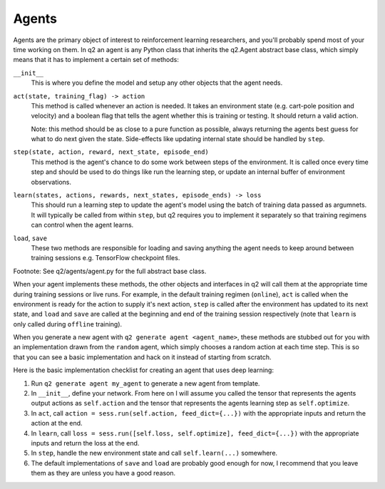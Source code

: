 ======
Agents
======

Agents are the primary object of interest to reinforcement learning
researchers, and you'll probably spend most of your time working on them. In
q2 an agent is any Python class that inherits the q2.Agent abstract base
class, which simply means that it has to implement a certain set of methods:

``__init__``
    This is where you define the model and setup any other objects that the agent
    needs.

``act(state, training_flag) -> action``
    This method is called whenever an action is needed. It takes an
    environment state (e.g. cart-pole position and velocity) and a boolean
    flag that tells the agent whether this is training or testing. It should
    return a valid action.

    Note: this method should be as close to a pure function as possible,
    always returning the agents best guess for what to do next given the
    state. Side-effects like updating internal state should be handled by
    ``step``.

``step(state, action, reward, next_state, episode_end)``
    This method is the agent's chance to do some work between steps of the environment.
    It is called once every time step and should be used to do things like
    run the learning step, or update an internal buffer of environment
    observations.

``learn(states, actions, rewards, next_states, episode_ends) -> loss``
    This should run a learning step to update the agent's model using the batch
    of training data passed as argumnets. It will typically be called from within ``step``,
    but q2 requires you to implement it separately so that training regimens can
    control when the agent learns.

``load``, ``save``
    These two methods are responsible for loading and saving anything the agent
    needs to keep around between training sessions e.g. TensorFlow checkpoint files.

Footnote: See q2/agents/agent.py for the full abstract base class.

When your agent implements these methods, the other objects and interfaces in
q2 will call them at the appropriate time during training sessions or live
runs. For example, in the default training regimen (``online``), ``act`` is called
when the environment is ready for the action to supply it's next action,
``step`` is called after the environment has updated to its next state, and
``load`` and ``save`` are called at the beginning and end of the training session
respectively (note that ``learn`` is only called during ``offline`` training).

When you generate a new agent with ``q2 generate agent <agent_name>``, these
methods are stubbed out for you with an implementation drawn from the
``random`` agent, which simply chooses a random action at each time step. This
is so that you can see a basic implementation and hack on it instead of
starting from scratch.

Here is the basic implementation checklist for creating an agent that uses deep learning:

1. Run ``q2 generate agent my_agent`` to generate a new agent from template.
2. In ``__init__``, define your network. From here on I will assume you
   called the tensor that represents the agents output actions as ``self.action``
   and the tensor that represents the agents learning step as ``self.optimize``.
3. In ``act``, call ``action = sess.run(self.action, feed_dict={...})`` with the
   appropriate inputs and return the action at the end.
4. In ``learn``, call ``loss = sess.run([self.loss, self.optimize], feed_dict={...})``
   with the appropriate inputs and return the loss at the end.
5. In ``step``, handle the new environment state and call ``self.learn(...)`` somewhere.
6. The default implementations of ``save`` and ``load`` are probably good enough for now, I
   recommend that you leave them as they are unless you have a good reason.